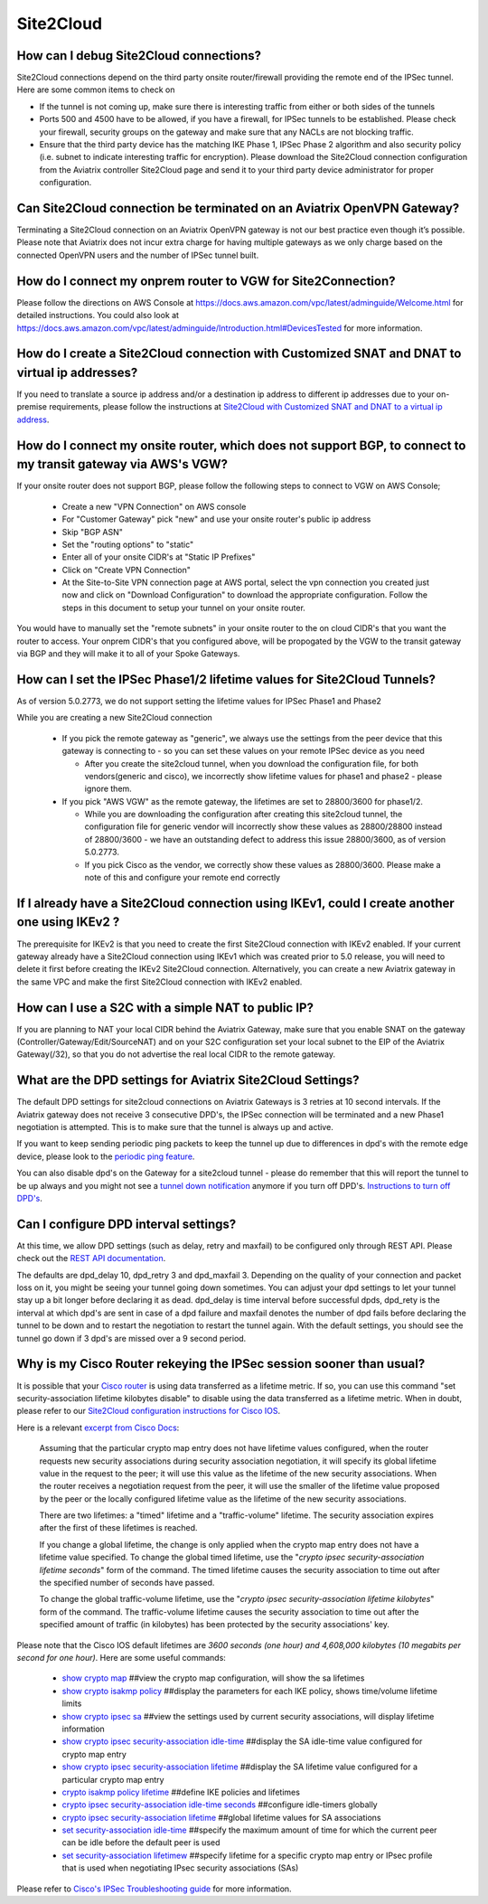 ﻿.. meta::
   :description: Aviatrix Support Center
   :keywords: Aviatrix, Support, Support Center

===========================================================================
Site2Cloud
===========================================================================


How can I debug Site2Cloud connections?
-----------------------------------------

Site2Cloud connections depend on the third party onsite router/firewall providing the remote end of the IPSec tunnel. Here are some common items to check on

* If the tunnel is not coming up, make sure there is interesting traffic from either or both sides of the tunnels
* Ports 500 and 4500 have to be allowed, if you have a firewall, for IPSec tunnels to be established. Please check your firewall, security groups on the gateway and make sure that any NACLs are not blocking traffic.
* Ensure that the third party device has the matching IKE Phase 1, IPSec Phase 2 algorithm and also security policy (i.e. subnet to indicate interesting traffic for encryption). Please download the Site2Cloud connection configuration from the Aviatrix controller Site2Cloud page and send it to your third party device administrator for proper configuration.


Can Site2Cloud connection be terminated on an Aviatrix OpenVPN Gateway?
----------------------------------------------------------------------------------

Terminating a Site2Cloud connection on an Aviatrix OpenVPN gateway is not our best practice even though it’s possible. Please note that Aviatrix does not incur extra charge for having multiple gateways as we only charge based on the connected OpenVPN users and the number of IPSec tunnel built.  


How do I connect my onprem router to VGW for Site2Connection?
----------------------------------------------------------------------------------

Please follow the directions on AWS Console at https://docs.aws.amazon.com/vpc/latest/adminguide/Welcome.html for detailed instructions. You could also look at https://docs.aws.amazon.com/vpc/latest/adminguide/Introduction.html#DevicesTested for more information. 

How do I create a Site2Cloud connection with Customized SNAT and DNAT to virtual ip addresses?
----------------------------------------------------------------------------------------------

If you need to translate a source ip address and/or a destination ip address to different ip addresses due to your on-premise requirements, please follow the instructions at `Site2Cloud with Customized SNAT and DNAT to a virtual ip address <https://docs.aviatrix.com/HowTos/s2c_snat_dnat1.html>`_.

How do I connect my onsite router, which does not support BGP, to connect to my transit gateway via AWS's VGW?
---------------------------------------------------------------------------------------------------------------------

If your onsite router does not support BGP, please follow the following steps to connect to VGW on AWS Console;

 * Create a new "VPN Connection" on AWS console
 * For "Customer Gateway" pick "new" and use your onsite router's public ip address
 * Skip "BGP ASN"
 * Set the "routing options" to "static"
 * Enter all of your onsite CIDR's at "Static IP Prefixes"
 * Click on "Create VPN Connection"
 * At the Site-to-Site VPN connection page at AWS portal, select the vpn connection you created just now and click on "Download Configuration" to download the appropriate configuration. Follow the steps in this document to setup your tunnel on your onsite router.
 
You would have to manually set the "remote subnets" in your onsite router to the on cloud CIDR's that you want the router to access. Your onprem CIDR's that you configured above, will be propogated by the VGW to the transit gateway via BGP and they will make it to all of your Spoke Gateways.


How can I set the IPSec Phase1/2 lifetime values for Site2Cloud Tunnels?
------------------------------------------------------------------------------------

As of version 5.0.2773, we do not support setting the lifetime values for IPSec Phase1 and Phase2

While you are creating a new Site2Cloud connection

  * If you pick the remote gateway as "generic", we always use the settings from the peer device that this gateway is connecting to - so you can set these values on your remote IPSec device as you need
  
    * After you create the site2cloud tunnel, when you download the configuration file, for both vendors(generic and cisco), we incorrectly show lifetime values for phase1 and phase2 - please ignore them. 
  * If you pick "AWS VGW" as the remote gateway, the lifetimes are set to 28800/3600 for phase1/2.
  
    * While you are downloading the configuration after creating this site2cloud tunnel, the configuration file for generic vendor will incorrectly show these values as 28800/28800 instead of 28800/3600 - we have an outstanding defect to address this issue 28800/3600, as of version 5.0.2773.
    * If you pick Cisco as the vendor, we correctly show these values as 28800/3600. Please make a note of this and configure your remote end correctly

If I already have a Site2Cloud connection using IKEv1, could I create another one using IKEv2 ?
-----------------------------------------------------------------------------------------------------
The prerequisite for IKEv2 is that you need to create the first Site2Cloud connection with IKEv2 enabled.
If your current gateway already have a Site2Cloud connection using IKEv1 which was created prior to 5.0 release, you will need to delete it first before creating the IKEv2 Site2Cloud connection. 
Alternatively, you can create a new Aviatrix gateway in the same VPC and make the first Site2Cloud connection with IKEv2 enabled.


How can I use a S2C with a simple NAT to public IP?
-----------------------------------------------------------------------------------------------------

If you are planning to NAT your local CIDR behind the Aviatrix Gateway, make sure that you enable SNAT on the gateway (Controller/Gateway/Edit/SourceNAT) and on your S2C configuration set your local subnet to the EIP of the Aviatrix Gateway(/32), so that you do not advertise the real local CIDR to the remote gateway.


What are the DPD settings for Aviatrix Site2Cloud Settings?
-----------------------------------------------------------------------------------------------------

The default DPD settings for site2cloud connections on Aviatrix Gateways is 3 retries at 10 second intervals. If the Aviatrix gateway does not receive 3 consecutive DPD's, the IPSec connection will be terminated and a new Phase1 negotiation is attempted. This is to make sure that the tunnel is always up and active.

If you want to keep sending periodic ping packets to keep the tunnel up due to differences in dpd's with the remote edge device, please look to the `periodic ping feature <https://docs.aviatrix.com/HowTos/periodic_ping.html>`_.

You can also disable dpd's on the Gateway for a site2cloud tunnel - please do remember that this will report the tunnel to be up always and you might not see a `tunnel down notification <https://docs.aviatrix.com/HowTos/AviatrixLogging.html#id10>`_  anymore if you turn off DPD's. `Instructions to turn off DPD's <https://docs.aviatrix.com/HowTos/site2cloud.html#dead-peer-detection>`_.


Can I configure DPD interval settings?
-----------------------------------------

At this time, we allow DPD settings (such as delay, retry and maxfail) to be configured only through REST API. Please check out the `REST API documentation <https://api.aviatrix.com/?version=latest#831e896e-709f-4a99-935e-dc79ee31eff5>`_.

The defaults are dpd_delay 10, dpd_retry 3 and dpd_maxfail 3. Depending on the quality of your connection and packet loss on it, you might be seeing your tunnel going down sometimes. You can adjust your dpd settings to let your tunnel stay up a bit longer before declaring it as dead. dpd_delay is time interval before successful dpds, dpd_rety is the interval at which dpd's are sent in case of a dpd failure and maxfail denotes the number of dpd fails before declaring the tunnel to be down and to restart the negotiation to restart the tunnel again. With the default settings, you should see the tunnel go down if 3 dpd's are missed over a 9 second period.


Why is my Cisco Router rekeying the IPSec session sooner than usual?
---------------------------------------------------------------------------

It is possible that your `Cisco router <https://www.cisco.com/c/en/us/td/docs/ios/sec_secure_connectivity/configuration/guide/convert/sec_ike_for_ipsec_vpns_15_1_book/sec_key_exch_ipsec.html>`_ is using data transferred as a lifetime metric. If so, you can use this command "set security-association lifetime kilobytes disable" to disable using the data transferred as a lifetime metric. When in doubt, please refer to our `Site2Cloud configuration instructions for Cisco IOS <https://docs.aviatrix.com/HowTos/S2C_GW_IOS.html>`_.


Here is a relevant `excerpt from Cisco Docs <https://www.cisco.com/c/en/us/td/docs/ios/12_2/security/command/reference/srfipsec.html#wp1017619>`_:

    Assuming that the particular crypto map entry does not have lifetime values configured, when the router requests new security associations during security association negotiation, it will specify its global lifetime value in the request to the peer; it will use this value as the lifetime of the new security associations. When the router receives a negotiation request from the peer, it will use the smaller of the lifetime value proposed by the peer or the locally configured lifetime value as the lifetime of the new security associations.  

    There are two lifetimes: a "timed" lifetime and a "traffic-volume" lifetime. The security association expires after the first of these lifetimes is reached.  

    If you change a global lifetime, the change is only applied when the crypto map entry does not have a lifetime value specified. To change the global timed lifetime, use the "*crypto ipsec security-association lifetime seconds*" form of the command. The timed lifetime causes the security association to time out after the specified number of seconds have passed.

    To change the global traffic-volume lifetime, use the "*crypto ipsec security-association lifetime kilobytes*" form of the command. The traffic-volume lifetime causes the security association to time out after the specified amount of traffic (in kilobytes) has been protected by the security associations' key.  

Please note that the Cisco IOS default lifetimes are *3600 seconds (one hour) and 4,608,000 kilobytes (10 megabits per second for one hour)*. Here are some useful commands:

  * `show crypto map <https://www.cisco.com/c/en/us/td/docs/ios-xml/ios/security/s1/sec-s1-cr-book/sec-cr-s3.html#wp3995346140>`_    ##view the crypto map configuration, will show the sa lifetimes
  * `show crypto isakmp policy <https://www.cisco.com/c/en/us/td/docs/ios-xml/ios/security/s1/sec-s1-cr-book/sec-cr-s3.html#wp1951563782>`_    ##display the parameters for each IKE policy, shows time/volume lifetime limits
  * `show crypto ipsec sa <https://www.cisco.com/c/en/us/td/docs/ios-xml/ios/security/s1/sec-s1-cr-book/sec-cr-s3.html#wp3458936948>`_    ##view the settings used by current security associations, will display lifetime information
  * `show crypto ipsec security-association idle-time <https://www.cisco.com/c/en/us/td/docs/ios-xml/ios/security/s1/sec-s1-cr-book/sec-cr-s3.html#wp1306510365>`_    ##display the SA idle-time value configured for crypto map entry
  * `show crypto ipsec security-association lifetime <https://www.cisco.com/c/en/us/td/docs/ios-xml/ios/security/s1/sec-s1-cr-book/sec-cr-s3.html#wp2015308296>`_    ##display the SA lifetime value configured for a particular crypto map entry
  * `crypto isakmp policy lifetime <https://www.cisco.com/c/en/us/td/docs/ios-xml/ios/security/a1/sec-a1-cr-book/sec-cr-c4.html#wp4832891500>`_    ##define IKE policies and lifetimes
  * `crypto ipsec security-association idle-time seconds <https://www.cisco.com/c/en/us/td/docs/ios-xml/ios/security/a1/sec-a1-cr-book/sec-cr-c3.html#wp1305920947>`_    ##configure idle-timers globally
  * `crypto ipsec security-association lifetime <https://www.cisco.com/c/en/us/td/docs/ios-xml/ios/security/a1/sec-a1-cr-book/sec-cr-c3.html#wp2944599527>`_    ##global lifetime values for SA associations
  * `set security-association idle-time <https://www.cisco.com/c/en/us/td/docs/ios-xml/ios/security/s1/sec-s1-cr-book/sec-cr-s2.html#wp3209803263>`_    ##specify the maximum amount of time for which the current peer can be idle before the default peer is used
  * `set security-association lifetimew <https://www.cisco.com/c/en/us/td/docs/ios-xml/ios/security/s1/sec-s1-cr-book/sec-cr-s2.html#wp1549482593>`_    ##specify lifetime for a specific crypto map entry or IPsec profile that is used when negotiating IPsec security associations (SAs)
  

Please refer to `Cisco's IPSec Troubleshooting guide <https://www.cisco.com/c/en/us/support/docs/security-vpn/ipsec-negotiation-ike-protocols/5409-ipsec-debug-00.html>`_ for more information.
